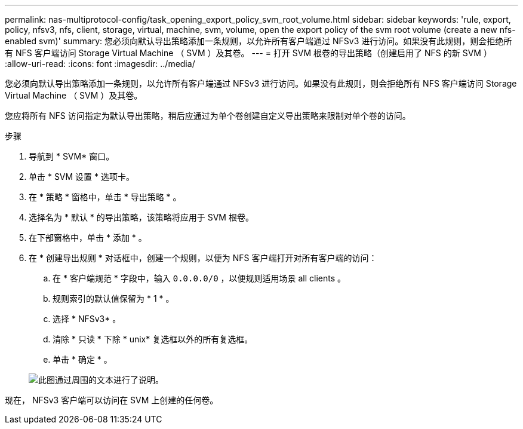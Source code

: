 ---
permalink: nas-multiprotocol-config/task_opening_export_policy_svm_root_volume.html 
sidebar: sidebar 
keywords: 'rule, export, policy, nfsv3, nfs, client, storage, virtual, machine, svm, volume, open the export policy of the svm root volume (create a new nfs-enabled svm)' 
summary: 您必须向默认导出策略添加一条规则，以允许所有客户端通过 NFSv3 进行访问。如果没有此规则，则会拒绝所有 NFS 客户端访问 Storage Virtual Machine （ SVM ）及其卷。 
---
= 打开 SVM 根卷的导出策略（创建启用了 NFS 的新 SVM ）
:allow-uri-read: 
:icons: font
:imagesdir: ../media/


[role="lead"]
您必须向默认导出策略添加一条规则，以允许所有客户端通过 NFSv3 进行访问。如果没有此规则，则会拒绝所有 NFS 客户端访问 Storage Virtual Machine （ SVM ）及其卷。

您应将所有 NFS 访问指定为默认导出策略，稍后应通过为单个卷创建自定义导出策略来限制对单个卷的访问。

.步骤
. 导航到 * SVM* 窗口。
. 单击 * SVM 设置 * 选项卡。
. 在 * 策略 * 窗格中，单击 * 导出策略 * 。
. 选择名为 * 默认 * 的导出策略，该策略将应用于 SVM 根卷。
. 在下部窗格中，单击 * 添加 * 。
. 在 * 创建导出规则 * 对话框中，创建一个规则，以便为 NFS 客户端打开对所有客户端的访问：
+
.. 在 * 客户端规范 * 字段中，输入 `0.0.0.0/0` ，以便规则适用场景 all clients 。
.. 规则索引的默认值保留为 * 1 * 。
.. 选择 * NFSv3* 。
.. 清除 * 只读 * 下除 * unix* 复选框以外的所有复选框。
.. 单击 * 确定 * 。


+
image::../media/export_rule_for_root_volume_multi.gif[此图通过周围的文本进行了说明。]



现在， NFSv3 客户端可以访问在 SVM 上创建的任何卷。
